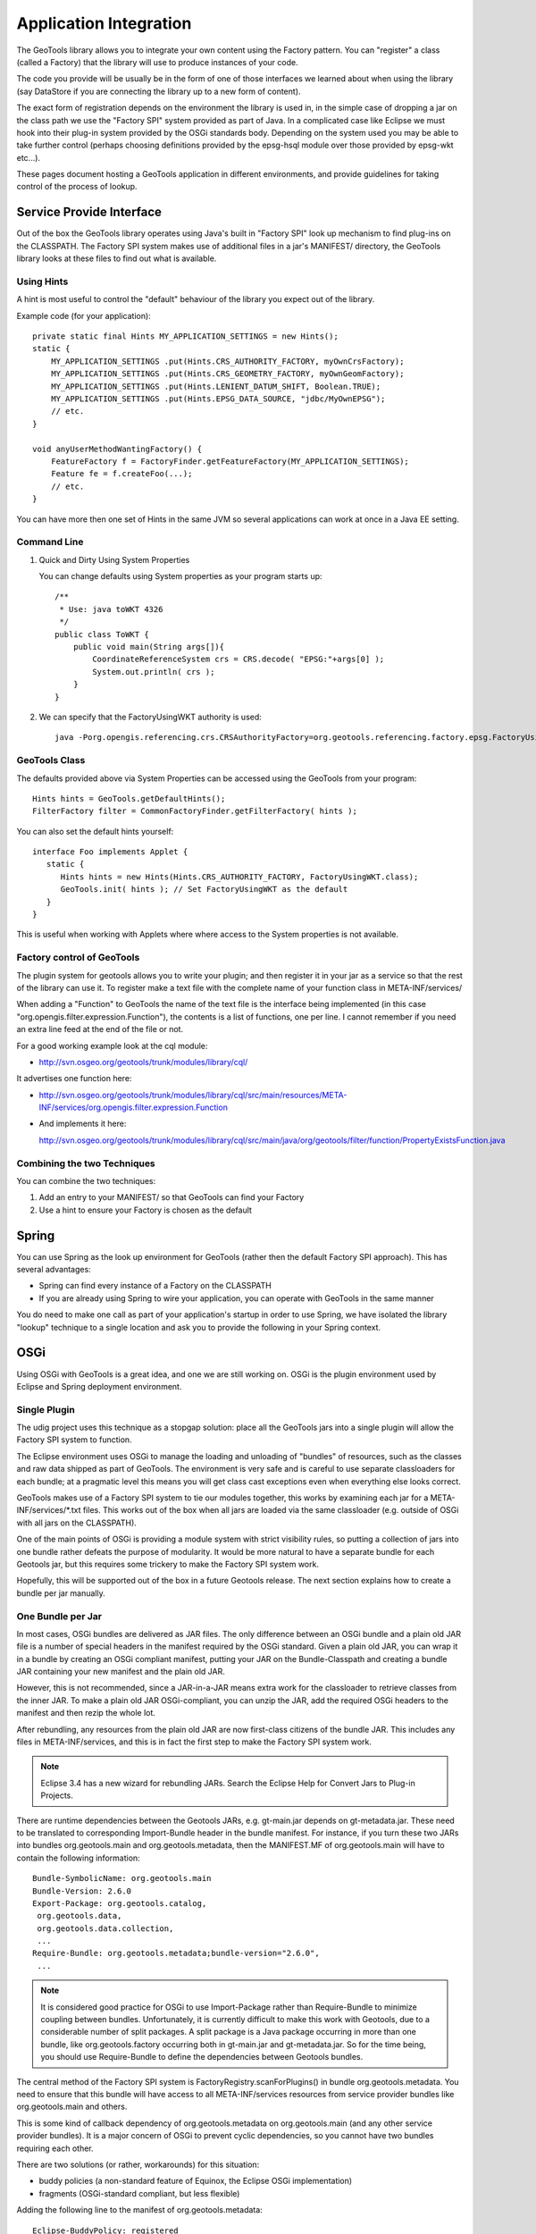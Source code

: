 Application Integration
-----------------------

The GeoTools library allows you to integrate your own content using the Factory pattern. You can "register" a class (called a Factory) that the library will use to produce instances of your code.

The code you provide will be usually be in the form of one of those interfaces we learned about when using the library (say DataStore if you are connecting the library up to a new form of content).

The exact form of registration depends on the environment the library is used in, in the simple case of dropping a jar on the class path we use the "Factory SPI" system provided as part of Java. In a complicated case like Eclipse we must hook into their plug-in system provided by the OSGi standards body. Depending on the system used you may be able to take further control (perhaps choosing definitions provided by the epsg-hsql module over those provided by epsg-wkt etc...).

These pages document hosting a GeoTools application in different environments, and provide guidelines for taking control of the process of lookup.

Service Provide Interface
^^^^^^^^^^^^^^^^^^^^^^^^^

Out of the box the GeoTools library operates using Java's built in "Factory SPI" look up mechanism to find plug-ins on the CLASSPATH. The Factory SPI system makes use of additional files in a jar's MANIFEST/ directory, the GeoTools library looks at these files to find out what is available.

Using Hints
'''''''''''

A hint is most useful to control the "default" behaviour of the library you expect out of the library.

Example code (for your application)::
  
  private static final Hints MY_APPLICATION_SETTINGS = new Hints();
  static {
      MY_APPLICATION_SETTINGS .put(Hints.CRS_AUTHORITY_FACTORY, myOwnCrsFactory);
      MY_APPLICATION_SETTINGS .put(Hints.CRS_GEOMETRY_FACTORY, myOwnGeomFactory);
      MY_APPLICATION_SETTINGS .put(Hints.LENIENT_DATUM_SHIFT, Boolean.TRUE);
      MY_APPLICATION_SETTINGS .put(Hints.EPSG_DATA_SOURCE, "jdbc/MyOwnEPSG");
      // etc.
  }
  
  void anyUserMethodWantingFactory() {
      FeatureFactory f = FactoryFinder.getFeatureFactory(MY_APPLICATION_SETTINGS);
      Feature fe = f.createFoo(...);
      // etc.
  } 

You can have more then one set of Hints in the same JVM so several applications can work at once in a Java EE setting.

Command Line
''''''''''''

1. Quick and Dirty Using System Properties
   
   You can change defaults using System properties as your program starts up::
      
      /**
       * Use: java toWKT 4326
       */
      public class ToWKT {
          public void main(String args[]){
              CoordinateReferenceSystem crs = CRS.decode( "EPSG:"+args[0] );
              System.out.println( crs );
          }
      }

2. We can specify that the FactoryUsingWKT authority is used::
      
      java -Porg.opengis.referencing.crs.CRSAuthorityFactory=org.geotools.referencing.factory.epsg.FactoryUsingWKT PrintWSG84

GeoTools Class
'''''''''''''''

The defaults provided above via System Properties can be accessed using the GeoTools from your program::
  
  Hints hints = GeoTools.getDefaultHints();
  FilterFactory filter = CommonFactoryFinder.getFilterFactory( hints );

You can also set the default hints yourself::
  
  interface Foo implements Applet {
     static {
        Hints hints = new Hints(Hints.CRS_AUTHORITY_FACTORY, FactoryUsingWKT.class);
        GeoTools.init( hints ); // Set FactoryUsingWKT as the default
     }
  }

This is useful when working with Applets where where access to the System properties is not available.

Factory control of GeoTools
'''''''''''''''''''''''''''

The plugin system for geotools allows you to write your plugin; and then register it in your jar as a service so that the rest of the library can use it. To register make a text file with the complete name of your function class in META-INF/services/

When adding a "Function" to GeoTools the name of the text file is the interface being implemented (in this case "org.opengis.filter.expression.Function"), the contents is a list of functions, one per line. I cannot remember if you need an extra line feed at the end of the file or not.

For a good working example look at the cql module:

* http://svn.osgeo.org/geotools/trunk/modules/library/cql/

It advertises one function here:

* http://svn.osgeo.org/geotools/trunk/modules/library/cql/src/main/resources/META-INF/services/org.opengis.filter.expression.Function

* And implements it here:
  
  http://svn.osgeo.org/geotools/trunk/modules/library/cql/src/main/java/org/geotools/filter/function/PropertyExistsFunction.java

Combining the two Techniques
''''''''''''''''''''''''''''

You can combine the two techniques:

1. Add an entry to your MANIFEST/ so that GeoTools can find your Factory
2. Use a hint to ensure your Factory is chosen as the default

Spring
^^^^^^

You can use Spring as the look up environment for GeoTools (rather then the default Factory SPI approach). This has several advantages:

* Spring can find every instance of a Factory on the CLASSPATH
* If you are already using Spring to wire your application, you can operate
  with GeoTools in the same manner

You do need to make one call as part of your application's startup in order to use Spring, we have isolated the library "lookup" technique to a single location and ask you to provide the following in your Spring context.

OSGi
^^^^

Using OSGi with GeoTools is a great idea, and one we are still working on. OSGi is the plugin environment used by Eclipse and Spring deployment environment.

Single Plugin
'''''''''''''

The udig project uses this technique as a stopgap solution: place all the GeoTools jars
into a single plugin will allow the Factory SPI system to function.

The Eclipse environment uses OSGi to manage the loading and unloading of "bundles" of resources,
such as the classes and raw data shipped as part of GeoTools. The environment is very safe and is
careful to use separate classloaders for each bundle; at a pragmatic level this means you will get
class cast exceptions even when everything else looks correct.

GeoTools makes use of a Factory SPI system to tie our modules together, this works by examining each
jar for a META-INF/services/\*.txt files. This works out of the box when all jars are loaded via the
same classloader (e.g. outside of OSGi with all jars on the CLASSPATH).

One of the main points of OSGi is providing a module system with strict visibility rules, so putting
a collection of jars into one bundle rather defeats the purpose of modularity. It would be more
natural to have a separate bundle for each Geotools jar, but this requires some trickery to make the
Factory SPI system work.

Hopefully, this will be supported out of the box in a future Geotools release. The next section
explains how to create a bundle per jar manually.

One Bundle per Jar
''''''''''''''''''

In most cases, OSGi bundles are delivered as JAR files. The only difference between an OSGi bundle
and a plain old JAR file is a number of special headers in the manifest required by the OSGi
standard. Given a plain old JAR, you can wrap it in a bundle by creating an OSGi compliant
manifest, putting your JAR on the Bundle-Classpath and creating a bundle JAR containing your
new manifest and the plain old JAR. 

However, this is not recommended, since a JAR-in-a-JAR means extra work for the classloader
to retrieve classes from the inner JAR. To make a plain old JAR OSGi-compliant, you can unzip
the JAR, add the required OSGi headers to the manifest and then rezip the whole lot.

After rebundling, any resources from the plain old JAR are now first-class citizens of the bundle
JAR. This includes any files in META-INF/services, and this is in fact the first step to make the
Factory SPI system work.

.. note::
   
   Eclipse 3.4 has a new wizard for rebundling JARs. Search the Eclipse Help
   for Convert Jars to Plug-in Projects.

There are runtime dependencies between the Geotools JARs, e.g. gt-main.jar depends on gt-metadata.jar. These need to be translated to corresponding Import-Bundle header in the bundle manifest. For instance, if you turn these two JARs into bundles org.geotools.main and org.geotools.metadata, then the MANIFEST.MF of org.geotools.main will have to contain the following information::
  
  Bundle-SymbolicName: org.geotools.main
  Bundle-Version: 2.6.0
  Export-Package: org.geotools.catalog,
   org.geotools.data,
   org.geotools.data.collection,
   ...
  Require-Bundle: org.geotools.metadata;bundle-version="2.6.0",
   ...

.. note::
   
   It is considered good practice for OSGi to use Import-Package rather than
   Require-Bundle to minimize coupling between bundles. Unfortunately, it is
   currently difficult to make this work with Geotools, due to a considerable
   number of split packages. A split package is a Java package occurring in
   more than one bundle, like org.geotools.factory occurring both in
   gt-main.jar and gt-metadata.jar. So for the time being, you should use
   Require-Bundle to define the dependencies between Geotools bundles.

The central method of the Factory SPI system is FactoryRegistry.scanForPlugins() in bundle org.geotools.metadata. You need to ensure that this bundle will have access to all META-INF/services resources from service provider bundles like org.geotools.main and others.

This is some kind of callback dependency of org.geotools.metadata on org.geotools.main (and any other service provider bundles). It is a major concern of OSGi to prevent cyclic dependencies, so you cannot have two bundles requiring each other.

There are two solutions (or rather, workarounds) for this situation:

* buddy policies (a non-standard feature of Equinox, the Eclipse OSGi implementation)
* fragments (OSGi-standard compliant, but less flexible)

Adding the following line to the manifest of org.geotools.metadata::

    Eclipse-BuddyPolicy: registered

This effectively means "If I cannot find a class or resource locally or in my
required bundles, I will ask my buddies, i.e. all bundles which depend on me
and declare themselves to be a buddy of mine".

To turn org.geotools.main into a buddy of org.geotools.metadata, add the following header to the manifest of org.geotools.main::
  
    Eclipse-RegisterBuddy: org.geotools.metadata

If your OSGi framework is not Equinox, you may try to use fragments instead. (This has not yet been tested with Geotools, and it may not be supported by all OSGi implementations, even though this is a standard feature.)

A fragment looks like a bundle, but it depends on a bundle host. Fragments are a way of adding classes or resources to the host bundle.

Defining a fragment org.geotools.factory.extensions with the following manifest::
  
  Bundle-SymbolicName: org.geotools.factory.extensions
  Fragment-Host: org.geotools.metadata
  Require-Bundle: org.geotools.main, ...

This should also solve the Factory SPI problem. The fragment requires the service provider bundles and contributes their resources to the factory bundle. This is another of way of modelling callback dependencies in OSGi.

.. note:: 
   
   All of this should be regarded as a mere workaround to make legacy code
   work in an OSGi environment in a way that is backward compatible, i.e. you
   can still use your bundle JARs as plain old JARs on the classpath.

If at some point in future Geotools should decide to go the OSGi way (and allow itself to become
dependent on OSGi), the Factory SPI approach should be dropped in favour of the OSGi service
registry. Service providers would register their services under the class name of the implemented
interface. Clients would use the OSGi service registry to look up the available services for an
interface, possibly using additional parameters to select a specific implementation.

Third-Party Dependencies
''''''''''''''''''''''''

In either approach, all-in-one or bundle-per-JAR, you also have to deal with external dependencies
of Geotools, like vecmath, jdom, geoapi, and many others.

You could further blow up your all-in-one bundle by also including the JARs for these external
dependencies. Chances are high that some of these are also used by other non-Geotools bundles in
your application, so this is likely to cause classloader problems, say if you already have a JDOM
bundle in your system.

Thus, you should really follow the bundle-per-JAR approach and OSGify each third-party dependency
into a separate bundle. Actually, there is no need to do all the work on your own: The SpringSource
Enterprise Bundle Repository provides OSGified versions of many popular Java libraries.

Eclipse-BuddyPolicy: ext
''''''''''''''''''''''''

The GeoTools library makes use of Java Advanced Imaging - which is a Java extension. Just as OSGi
is very careful about dependencies between bundles; it is also careful to ensure you do not
accidentally depend on a Java extension that may not be present.

A normal application works like this:

1. Java Classes - like String
2. Java Extension Classes - like JAI
3. Classpath - system environmental variable, or -cp command line option 
   default: .;bin\..\classes;bin\..\lib\classes.zip

OSGi takes over and forces you to choose what you are doing:

1. Java Classes - like Stirng
2. everything that is "published" by the bundles you depends on
   
If you add the following to your plugin manifest.mf::

    Eclipse-BuddyPolicy: ext

OSGi will start you up with the following:

1. Java Classes - like String
2. Java Extension Classes - like JAI
3. everything that is "published" by the bundles you depends on

Which will enable GeoTools code to work (yeah!).
